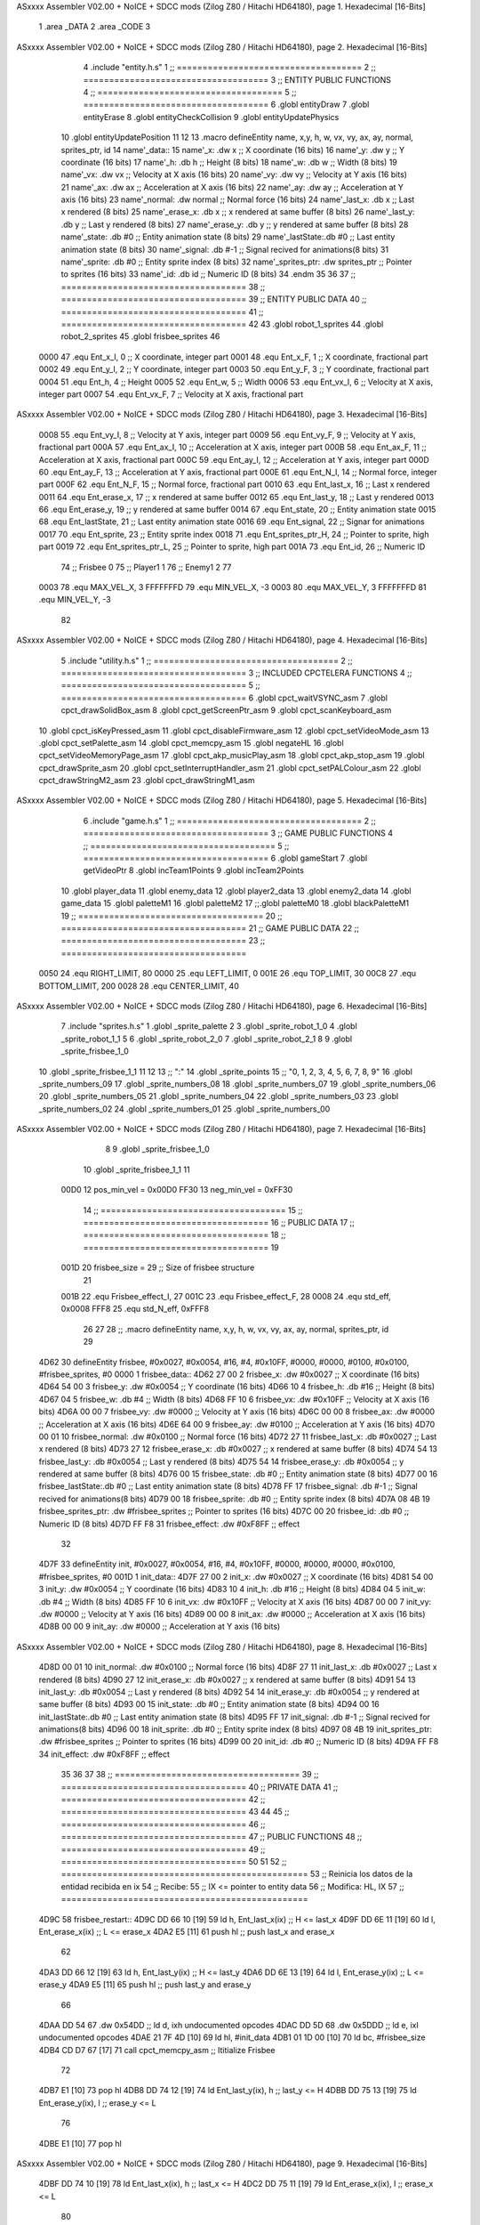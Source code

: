 ASxxxx Assembler V02.00 + NoICE + SDCC mods  (Zilog Z80 / Hitachi HD64180), page 1.
Hexadecimal [16-Bits]



                              1 .area _DATA
                              2 .area _CODE
                              3 
ASxxxx Assembler V02.00 + NoICE + SDCC mods  (Zilog Z80 / Hitachi HD64180), page 2.
Hexadecimal [16-Bits]



                              4 .include "entity.h.s"
                              1 ;; ====================================
                              2 ;; ====================================
                              3 ;; ENTITY PUBLIC FUNCTIONS
                              4 ;; ====================================
                              5 ;; ====================================
                              6 .globl entityDraw
                              7 .globl entityErase
                              8 .globl entityCheckCollision
                              9 .globl entityUpdatePhysics
                             10 .globl entityUpdatePosition
                             11 
                             12 
                             13 .macro defineEntity name, x,y, h, w, vx, vy, ax, ay, normal, sprites_ptr, id
                             14 	name'_data::
                             15 		name'_x:	.dw x		;; X coordinate			(16 bits)
                             16 		name'_y:	.dw y		;; Y coordinate			(16 bits)
                             17 		name'_h:	.db h		;; Height			(8 bits)
                             18 		name'_w:	.db w		;; Width			(8 bits)
                             19 		name'_vx:	.dw vx		;; Velocity at X axis 		(16 bits)
                             20 		name'_vy:	.dw vy		;; Velocity at Y axis		(16 bits)
                             21 		name'_ax:	.dw ax		;; Acceleration at X axis	(16 bits)
                             22 		name'_ay:	.dw ay		;; Acceleration at Y axis	(16 bits)
                             23 		name'_normal:	.dw normal	;; Normal force			(16 bits)
                             24 		name'_last_x:	.db x		;; Last x rendered		(8 bits)
                             25 		name'_erase_x:	.db x		;; x rendered at same buffer	(8 bits)
                             26 		name'_last_y:	.db y		;; Last y rendered		(8 bits)
                             27 		name'_erase_y:	.db y		;; y rendered at same buffer	(8 bits)
                             28 		name'_state:	.db #0		;; Entity animation state	(8 bits)
                             29 		name'_lastState:.db #0		;; Last entity animation state	(8 bits)
                             30 		name'_signal:	.db #-1		;; Signal recived for animations(8 bits)
                             31 		name'_sprite:	.db #0		;; Entity sprite index		(8 bits)
                             32 		name'_sprites_ptr: .dw sprites_ptr ;; Pointer to sprites	(16 bits)
                             33 		name'_id:	.db id		;; Numeric ID			(8 bits)
                             34 .endm
                             35 
                             36 
                             37 ;; ====================================
                             38 ;; ====================================
                             39 ;; ENTITY PUBLIC DATA
                             40 ;; ====================================
                             41 ;; ====================================
                             42 
                             43 .globl robot_1_sprites
                             44 .globl robot_2_sprites
                             45 .globl frisbee_sprites
                             46 
                     0000    47 .equ Ent_x_I, 		0	;; X coordinate, integer part
                     0001    48 .equ Ent_x_F, 		1	;; X coordinate, fractional part
                     0002    49 .equ Ent_y_I, 		2	;; Y coordinate, integer part
                     0003    50 .equ Ent_y_F, 		3	;; Y coordinate, fractional part
                     0004    51 .equ Ent_h, 		4	;; Height
                     0005    52 .equ Ent_w, 		5	;; Width
                     0006    53 .equ Ent_vx_I,		6	;; Velocity at X axis, integer part
                     0007    54 .equ Ent_vx_F,		7	;; Velocity at X axis, fractional part
ASxxxx Assembler V02.00 + NoICE + SDCC mods  (Zilog Z80 / Hitachi HD64180), page 3.
Hexadecimal [16-Bits]



                     0008    55 .equ Ent_vy_I,		8	;; Velocity at Y axis, integer part
                     0009    56 .equ Ent_vy_F,		9	;; Velocity at Y axis, fractional part
                     000A    57 .equ Ent_ax_I,		10	;; Acceleration at X axis, integer part
                     000B    58 .equ Ent_ax_F,		11	;; Acceleration at X axis, fractional part
                     000C    59 .equ Ent_ay_I,		12	;; Acceleration at Y axis, integer part
                     000D    60 .equ Ent_ay_F,		13	;; Acceleration at Y axis, fractional part
                     000E    61 .equ Ent_N_I,		14	;; Normal force, integer part
                     000F    62 .equ Ent_N_F,		15	;; Normal force, fractional part
                     0010    63 .equ Ent_last_x,	16	;; Last x rendered
                     0011    64 .equ Ent_erase_x,	17	;; x rendered at same buffer
                     0012    65 .equ Ent_last_y,	18	;; Last y rendered
                     0013    66 .equ Ent_erase_y,	19	;; y rendered at same buffer
                     0014    67 .equ Ent_state,		20	;; Entity animation state
                     0015    68 .equ Ent_lastState,	21	;; Last entity animation state
                     0016    69 .equ Ent_signal,	22	;; Signar for animations
                     0017    70 .equ Ent_sprite, 	23	;; Entity sprite index
                     0018    71 .equ Ent_sprites_ptr_H, 24	;; Pointer to sprite, high part
                     0019    72 .equ Ent_sprites_ptr_L, 25	;; Pointer to sprite, high part
                     001A    73 .equ Ent_id, 		26	;; Numeric ID
                             74 				;; Frisbee 	0
                             75 				;; Player1 	1
                             76 				;; Enemy1	2
                             77 
                     0003    78 .equ MAX_VEL_X, 3 
                     FFFFFFFD    79 .equ MIN_VEL_X, -3
                     0003    80 .equ MAX_VEL_Y, 3
                     FFFFFFFD    81 .equ MIN_VEL_Y, -3
                             82 
ASxxxx Assembler V02.00 + NoICE + SDCC mods  (Zilog Z80 / Hitachi HD64180), page 4.
Hexadecimal [16-Bits]



                              5 .include "utility.h.s"
                              1 ;; ====================================
                              2 ;; ====================================
                              3 ;; INCLUDED CPCTELERA FUNCTIONS
                              4 ;; ====================================
                              5 ;; ====================================
                              6 .globl cpct_waitVSYNC_asm
                              7 .globl cpct_drawSolidBox_asm
                              8 .globl cpct_getScreenPtr_asm
                              9 .globl cpct_scanKeyboard_asm
                             10 .globl cpct_isKeyPressed_asm
                             11 .globl cpct_disableFirmware_asm
                             12 .globl cpct_setVideoMode_asm
                             13 .globl cpct_setPalette_asm
                             14 .globl cpct_memcpy_asm
                             15 .globl negateHL
                             16 .globl cpct_setVideoMemoryPage_asm
                             17 .globl cpct_akp_musicPlay_asm
                             18 .globl cpct_akp_stop_asm
                             19 .globl cpct_drawSprite_asm
                             20 .globl cpct_setInterruptHandler_asm
                             21 .globl cpct_setPALColour_asm
                             22 .globl cpct_drawStringM2_asm
                             23 .globl cpct_drawStringM1_asm
ASxxxx Assembler V02.00 + NoICE + SDCC mods  (Zilog Z80 / Hitachi HD64180), page 5.
Hexadecimal [16-Bits]



                              6 .include "game.h.s"
                              1 ;; ====================================
                              2 ;; ====================================
                              3 ;; GAME PUBLIC FUNCTIONS
                              4 ;; ====================================
                              5 ;; ====================================
                              6 .globl gameStart
                              7 .globl getVideoPtr
                              8 .globl incTeam1Points
                              9 .globl incTeam2Points
                             10 .globl player_data
                             11 .globl enemy_data
                             12 .globl player2_data
                             13 .globl enemy2_data
                             14 .globl game_data
                             15 .globl paletteM1
                             16 .globl paletteM2
                             17 ;;.globl paletteM0
                             18 .globl blackPaletteM1
                             19 ;; ====================================
                             20 ;; ====================================
                             21 ;; GAME PUBLIC DATA
                             22 ;; ====================================
                             23 ;; ====================================
                     0050    24 .equ RIGHT_LIMIT,	80
                     0000    25 .equ LEFT_LIMIT,	0
                     001E    26 .equ TOP_LIMIT,	 	30
                     00C8    27 .equ BOTTOM_LIMIT,	200
                     0028    28 .equ CENTER_LIMIT,	40
ASxxxx Assembler V02.00 + NoICE + SDCC mods  (Zilog Z80 / Hitachi HD64180), page 6.
Hexadecimal [16-Bits]



                              7 .include "sprites.h.s"
                              1 .globl _sprite_palette
                              2 
                              3 .globl _sprite_robot_1_0
                              4 .globl _sprite_robot_1_1
                              5 
                              6 .globl _sprite_robot_2_0
                              7 .globl _sprite_robot_2_1
                              8 
                              9 .globl _sprite_frisbee_1_0
                             10 .globl _sprite_frisbee_1_1
                             11 
                             12 	
                             13 ;; ":"
                             14 .globl _sprite_points
                             15 ;; "0, 1, 2, 3, 4, 5, 6, 7, 8, 9"
                             16 .globl _sprite_numbers_09
                             17 .globl _sprite_numbers_08
                             18 .globl _sprite_numbers_07
                             19 .globl _sprite_numbers_06
                             20 .globl _sprite_numbers_05
                             21 .globl _sprite_numbers_04
                             22 .globl _sprite_numbers_03
                             23 .globl _sprite_numbers_02
                             24 .globl _sprite_numbers_01
                             25 .globl _sprite_numbers_00
ASxxxx Assembler V02.00 + NoICE + SDCC mods  (Zilog Z80 / Hitachi HD64180), page 7.
Hexadecimal [16-Bits]



                              8 
                              9 .globl _sprite_frisbee_1_0
                             10 .globl _sprite_frisbee_1_1
                             11 
                     00D0    12 pos_min_vel = 0x00D0
                     FF30    13 neg_min_vel = 0xFF30
                             14 ;; ====================================
                             15 ;; ====================================
                             16 ;; PUBLIC DATA
                             17 ;; ====================================
                             18 ;; ====================================
                             19 
                     001D    20 frisbee_size = 29		;; Size of frisbee structure
                             21 
                     001B    22 .equ Frisbee_effect_I, 27
                     001C    23 .equ Frisbee_effect_F, 28
                     0008    24 .equ std_eff, 0x0008
                     FFF8    25 .equ std_N_eff, 0xFFF8
                             26 
                             27 
                             28 ;; .macro defineEntity name, x,y, h, w, vx, vy, ax, ay, normal, sprites_ptr, id
                             29 
   4D62                      30 defineEntity frisbee, #0x0027, #0x0054, #16, #4, #0x10FF, #0000, #0000, #0100, #0x0100, #frisbee_sprites, #0
   0000                       1 	frisbee_data::
   4D62 27 00                 2 		frisbee_x:	.dw #0x0027		;; X coordinate			(16 bits)
   4D64 54 00                 3 		frisbee_y:	.dw #0x0054		;; Y coordinate			(16 bits)
   4D66 10                    4 		frisbee_h:	.db #16		;; Height			(8 bits)
   4D67 04                    5 		frisbee_w:	.db #4		;; Width			(8 bits)
   4D68 FF 10                 6 		frisbee_vx:	.dw #0x10FF		;; Velocity at X axis 		(16 bits)
   4D6A 00 00                 7 		frisbee_vy:	.dw #0000		;; Velocity at Y axis		(16 bits)
   4D6C 00 00                 8 		frisbee_ax:	.dw #0000		;; Acceleration at X axis	(16 bits)
   4D6E 64 00                 9 		frisbee_ay:	.dw #0100		;; Acceleration at Y axis	(16 bits)
   4D70 00 01                10 		frisbee_normal:	.dw #0x0100	;; Normal force			(16 bits)
   4D72 27                   11 		frisbee_last_x:	.db #0x0027		;; Last x rendered		(8 bits)
   4D73 27                   12 		frisbee_erase_x:	.db #0x0027		;; x rendered at same buffer	(8 bits)
   4D74 54                   13 		frisbee_last_y:	.db #0x0054		;; Last y rendered		(8 bits)
   4D75 54                   14 		frisbee_erase_y:	.db #0x0054		;; y rendered at same buffer	(8 bits)
   4D76 00                   15 		frisbee_state:	.db #0		;; Entity animation state	(8 bits)
   4D77 00                   16 		frisbee_lastState:.db #0		;; Last entity animation state	(8 bits)
   4D78 FF                   17 		frisbee_signal:	.db #-1		;; Signal recived for animations(8 bits)
   4D79 00                   18 		frisbee_sprite:	.db #0		;; Entity sprite index		(8 bits)
   4D7A 08 4B                19 		frisbee_sprites_ptr: .dw #frisbee_sprites ;; Pointer to sprites	(16 bits)
   4D7C 00                   20 		frisbee_id:	.db #0		;; Numeric ID			(8 bits)
   4D7D FF F8                31 	frisbee_effect: .dw #0xF8FF									;; effect
                             32 
   4D7F                      33 defineEntity init, #0x0027, #0x0054, #16, #4, #0x10FF, #0000, #0000, #0000, #0x0100, #frisbee_sprites, #0
   001D                       1 	init_data::
   4D7F 27 00                 2 		init_x:	.dw #0x0027		;; X coordinate			(16 bits)
   4D81 54 00                 3 		init_y:	.dw #0x0054		;; Y coordinate			(16 bits)
   4D83 10                    4 		init_h:	.db #16		;; Height			(8 bits)
   4D84 04                    5 		init_w:	.db #4		;; Width			(8 bits)
   4D85 FF 10                 6 		init_vx:	.dw #0x10FF		;; Velocity at X axis 		(16 bits)
   4D87 00 00                 7 		init_vy:	.dw #0000		;; Velocity at Y axis		(16 bits)
   4D89 00 00                 8 		init_ax:	.dw #0000		;; Acceleration at X axis	(16 bits)
   4D8B 00 00                 9 		init_ay:	.dw #0000		;; Acceleration at Y axis	(16 bits)
ASxxxx Assembler V02.00 + NoICE + SDCC mods  (Zilog Z80 / Hitachi HD64180), page 8.
Hexadecimal [16-Bits]



   4D8D 00 01                10 		init_normal:	.dw #0x0100	;; Normal force			(16 bits)
   4D8F 27                   11 		init_last_x:	.db #0x0027		;; Last x rendered		(8 bits)
   4D90 27                   12 		init_erase_x:	.db #0x0027		;; x rendered at same buffer	(8 bits)
   4D91 54                   13 		init_last_y:	.db #0x0054		;; Last y rendered		(8 bits)
   4D92 54                   14 		init_erase_y:	.db #0x0054		;; y rendered at same buffer	(8 bits)
   4D93 00                   15 		init_state:	.db #0		;; Entity animation state	(8 bits)
   4D94 00                   16 		init_lastState:.db #0		;; Last entity animation state	(8 bits)
   4D95 FF                   17 		init_signal:	.db #-1		;; Signal recived for animations(8 bits)
   4D96 00                   18 		init_sprite:	.db #0		;; Entity sprite index		(8 bits)
   4D97 08 4B                19 		init_sprites_ptr: .dw #frisbee_sprites ;; Pointer to sprites	(16 bits)
   4D99 00                   20 		init_id:	.db #0		;; Numeric ID			(8 bits)
   4D9A FF F8                34 	init_effect: .dw #0xF8FF									;; effect
                             35 
                             36 
                             37 
                             38 ;; ====================================
                             39 ;; ====================================
                             40 ;; PRIVATE DATA
                             41 ;; ====================================
                             42 ;; ====================================
                             43 
                             44 
                             45 ;; ====================================
                             46 ;; ====================================
                             47 ;; PUBLIC FUNCTIONS
                             48 ;; ====================================
                             49 ;; ====================================
                             50 
                             51 
                             52 ;; ================================================
                             53 ;; Reinicia los datos de la entidad recibida en ix
                             54 ;; Recibe:
                             55 ;; 	IX <= pointer to entity data
                             56 ;; Modifica: HL, IX
                             57 ;; ================================================
   4D9C                      58 frisbee_restart::
   4D9C DD 66 10      [19]   59 	ld	h, Ent_last_x(ix)	;; H <= last_x
   4D9F DD 6E 11      [19]   60 	ld	l, Ent_erase_x(ix)	;; L <= erase_x
   4DA2 E5            [11]   61 	push	hl			;; push last_x and erase_x
                             62 
   4DA3 DD 66 12      [19]   63 	ld	h, Ent_last_y(ix)	;; H <= last_y
   4DA6 DD 6E 13      [19]   64 	ld	l, Ent_erase_y(ix)	;; L <= erase_y
   4DA9 E5            [11]   65 	push	hl			;; push last_y and erase_y
                             66 
   4DAA DD 54                67 	.dw	0x54DD			;; ld	d, ixh	undocumented opcodes
   4DAC DD 5D                68 	.dw	0x5DDD			;; ld	e, ixl	undocumented opcodes
   4DAE 21 7F 4D      [10]   69 	ld	hl, #init_data
   4DB1 01 1D 00      [10]   70 	ld	bc, #frisbee_size
   4DB4 CD D7 67      [17]   71 	call cpct_memcpy_asm		;; Ititialize Frisbee
                             72 
   4DB7 E1            [10]   73 	pop	hl
   4DB8 DD 74 12      [19]   74 	ld	Ent_last_y(ix), h	;; last_y <= H
   4DBB DD 75 13      [19]   75 	ld	Ent_erase_y(ix), l	;; erase_y <= L
                             76 
   4DBE E1            [10]   77 	pop	hl
ASxxxx Assembler V02.00 + NoICE + SDCC mods  (Zilog Z80 / Hitachi HD64180), page 9.
Hexadecimal [16-Bits]



   4DBF DD 74 10      [19]   78 	ld	Ent_last_x(ix), h	;; last_x <= H
   4DC2 DD 75 11      [19]   79 	ld	Ent_erase_x(ix), l	;; erase_x <= L
                             80 
   4DC5                      81 frisbee_erase::
   4DC5 DD 21 62 4D   [14]   82 	ld 	ix, #frisbee_data
   4DC9 CD 41 4B      [17]   83 	call entityErase		;; Pintar cuadrado azul fondo
                             84 
   4DCC C9            [10]   85 	ret
                             86 
                             87 
                             88 ;; ================================================
                             89 ;; Modifica el valor de la velocidad del frisbee
                             90 ;; 	en el eje X e Y, al recibido en HL y DE
                             91 ;;	Si la velocidad en el eje X es menor que 1
                             92 ;; 	la modifica a mínimo 1 (positivo y neg)
                             93 ;; Recibe:
                             94 ;;	 A <= entity ID
                             95 ;; 	HL <= X axis velocity
                             96 ;; 	DE <= Y axis velocity
                             97 ;; Modifica: A, HL, IX
                             98 ;; ================================================
   4DCD                      99 frisbee_setVelocities::
   4DCD DD 21 62 4D   [14]  100 	ld 	ix, #frisbee_data
                            101 
   4DD1 FE 01         [ 7]  102 	cp 	#1
   4DD3 28 12         [12]  103 	jr	z, player_1				;; Ent_id == 1?
                            104 		;; player 2
   4DD5 7C            [ 4]  105 		ld	a, h
   4DD6 FE 00         [ 7]  106 		cp 	#0
   4DD8 F2 E2 4D      [10]  107 		jp	p, less_than_minus_one		;; Is VX positive? 
                            108 
   4DDB 3E 01         [ 7]  109 		ld	a, #1
   4DDD BC            [ 4]  110 		cp	h
   4DDE 30 02         [12]  111 		jr	nc, less_than_minus_one
                            112 			;; vx greater than minus one
   4DE0 18 15         [12]  113 			jr set_vels
   4DE2                     114 		less_than_minus_one:
   4DE2 21 30 FF      [10]  115 			ld	hl, #neg_min_vel
   4DE5 18 10         [12]  116 			jr set_vels
   4DE7                     117 	negative_vx:
                            118 
   4DE7                     119 	player_1:
   4DE7 7C            [ 4]  120 		ld	a, h
   4DE8 FE 00         [ 7]  121 		cp 	#0
   4DEA FA F4 4D      [10]  122 		jp	m, less_than_one		;; Is VX negative? 
                            123 
   4DED 7C            [ 4]  124 		ld	a, h
   4DEE FE 01         [ 7]  125 		cp	#1
   4DF0 38 02         [12]  126 		jr	c, less_than_one
                            127 			;; vx greater than one
   4DF2 18 03         [12]  128 			jr set_vels
   4DF4                     129 		less_than_one:
   4DF4 21 D0 00      [10]  130 			ld	hl, #pos_min_vel
                            131 
                            132 
ASxxxx Assembler V02.00 + NoICE + SDCC mods  (Zilog Z80 / Hitachi HD64180), page 10.
Hexadecimal [16-Bits]



   4DF7                     133 	set_vels:
   4DF7 DD 74 06      [19]  134 	ld 	Ent_vx_I(ix), h
   4DFA DD 75 07      [19]  135 	ld 	Ent_vx_F(ix), l
   4DFD DD 72 08      [19]  136 	ld 	Ent_vy_I(ix), d
   4E00 DD 73 09      [19]  137 	ld 	Ent_vy_F(ix), e
   4E03 C9            [10]  138 	ret
                            139 
                            140 
                            141 
                            142 
                            143 ;; ===========================================
                            144 ;; Modifica el valor del efecto del frisbee
                            145 ;; 	al recibido en HL
                            146 ;; Recibe:
                            147 ;; 	HL <= Effect value
                            148 ;; ===========================================
   4E04                     149 frisbee_setEffect::
   4E04 DD 21 62 4D   [14]  150 	ld 	ix, #frisbee_data
   4E08 DD 74 1B      [19]  151 	ld 	Frisbee_effect_I(ix), h
   4E0B DD 75 1C      [19]  152 	ld 	Frisbee_effect_F(ix), l
   4E0E C9            [10]  153 	ret
                            154 
                            155 ;; =========================================
                            156 ;; Actualiza el estado del frisbee
                            157 ;; Modifica A
                            158 ;; =========================================
   4E0F                     159 frisbee_update::
   4E0F CD 36 4E      [17]  160 	call update_frisbee_animation	;; A <= update / not update
   4E12 FE 00         [ 7]  161 	cp 	#0
   4E14 28 0E         [12]  162 	jr 	z, not_active		;; A == 0? not active
                            163 		;; Active
   4E16 DD 21 62 4D   [14]  164 		ld 	ix, #frisbee_data
   4E1A CD 6F 4E      [17]  165 		call frisbee_applyEffect 	
   4E1D CD 5B 4B      [17]  166 		call entityUpdatePhysics
   4E20 CD B5 4C      [17]  167 		call entityUpdatePosition
   4E23 C9            [10]  168 		ret
                            169 
   4E24                     170 	not_active:
   4E24 3E 01         [ 7]  171 		ld 	a, #1
   4E26 32 76 4D      [13]  172 		ld 	(frisbee_state), a
   4E29 C9            [10]  173 	ret
                            174 
   4E2A                     175 frisbee_draw::
                            176 
   4E2A DD 21 62 4D   [14]  177 	ld 	ix, #frisbee_data
   4E2E CD 0C 4B      [17]  178 	call entityDraw 		;; Pintar cuadrado azul cian
                            179 
   4E31 C9            [10]  180 	ret
                            181 	
                            182 ;; =========================================
                            183 ;; Desactiva el frisbee
                            184 ;; Modifica A
                            185 ;; Entrada:
                            186 ;; 	A <= State number to set
                            187 ;; =========================================
ASxxxx Assembler V02.00 + NoICE + SDCC mods  (Zilog Z80 / Hitachi HD64180), page 11.
Hexadecimal [16-Bits]



   4E32                     188 frisbee_setState::
   4E32 32 76 4D      [13]  189 	ld 	(frisbee_state), a
   4E35 C9            [10]  190 	ret
                            191 
                            192 ;; =============================================
                            193 ;; Actualiza el sprite que se tiene que
                            194 ;; 	dibujar en este frame
                            195 ;; Entrada:
                            196 ;;	IX <= Pointer to player data
                            197 ;; Modifica: 
                            198 ;; Devuelve:
                            199 ;; 	A => 1 that state have to update physics
                            200 ;;	  => 0 that state not update physics
                            201 ;; =============================================
   4E36                     202 update_frisbee_animation::
   4E36 CD 3E 4E      [17]  203 	call 	animation_delta
   4E39 DD 36 16 FF   [19]  204 	ld 	Ent_signal(ix), #-1
   4E3D C9            [10]  205 	ret
                            206 
                            207 ;; ====================================
                            208 ;; ====================================
                            209 ;; PRIVATE FUNCTIONS
                            210 ;; ====================================
                            211 ;; ====================================
                            212 
                            213 ;; =========================================
                            214 ;; Determina el siguiente estado de
                            215 ;;	la entidad
                            216 ;; Entrada:
                            217 ;;	IX <= Pointer to player data
                            218 ;; =========================================
   4E3E                     219 animation_delta:
   4E3E DD 7E 14      [19]  220 	ld	a, Ent_state(ix)
                            221 
   4E41 FE FF         [ 7]  222 	cp	#-1
   4E43 28 11         [12]  223 	jr	z, anim_disabled
                            224 		;; Firsbee active
   4E45 FE 00         [ 7]  225 		cp	#0
   4E47 20 04         [12]  226 		jr	nz, not_zero
                            227 			;; STATE 0 - frisbee step 1 state ;;
   4E49 CD 59 4E      [17]  228 			call frisbee0_state
   4E4C C9            [10]  229 			ret
   4E4D                     230 		not_zero:
   4E4D FE 01         [ 7]  231 		cp	#1
   4E4F 20 04         [12]  232 		jr	nz, not_one
                            233 			;; STATE 1 - frisbee step 2 state ;;
   4E51 CD 64 4E      [17]  234 			call frisbee1_state
   4E54 C9            [10]  235 			ret
   4E55                     236 		not_one:
                            237 
   4E55 C9            [10]  238 		ret
   4E56                     239 	anim_disabled:
                            240 
   4E56 3E 00         [ 7]  241 	ld a, #0	;; A <= Not update physics
   4E58 C9            [10]  242 	ret
ASxxxx Assembler V02.00 + NoICE + SDCC mods  (Zilog Z80 / Hitachi HD64180), page 12.
Hexadecimal [16-Bits]



                            243 
                            244 
                            245 ;; ======================================
                            246 ;; 	Frisbee 1 State #1
                            247 ;; Entrada:  IX <= Pointer to player data
                            248 ;; Devuelve: A <= Not Update/Update
                            249 ;; ======================================
   4E59                     250 frisbee0_state:
   4E59 DD 36 17 00   [19]  251 	ld Ent_sprite(ix), #0	;; Next sprite <= 30
                            252 	;; ld a, Ent_state(ix)	;;
                            253 	;; ld Ent_lastState(ix), a	;; LastState <= current state
   4E5D DD 36 14 01   [19]  254 	ld Ent_state(ix), #1	;; Next state <= 0
                            255 
   4E61 3E 01         [ 7]  256 	ld a, #1		;; A <= Update physics
   4E63 C9            [10]  257 	ret
                            258 
                            259 ;; ======================================
                            260 ;; 	Frisbee 1 State #1
                            261 ;; Entrada:  IX <= Pointer to player data
                            262 ;; Devuelve: A <= Not Update/Update
                            263 ;; ======================================
   4E64                     264 frisbee1_state:
   4E64 DD 36 17 01   [19]  265 	ld Ent_sprite(ix), #1	;; Next sprite <= 30
                            266 	;; ld a, Ent_state(ix)	;;
                            267 	;; ld Ent_lastState(ix), a	;; LastState <= current state
   4E68 DD 36 14 00   [19]  268 	ld Ent_state(ix), #0	;; Next state <= 0
                            269 
   4E6C 3E 01         [ 7]  270 	ld a, #1		;; A <= Update physics
   4E6E C9            [10]  271 	ret
                            272 
                            273 ;; ===========================================
                            274 ;; Mueve el frisbee a la izquierda un píxel
                            275 ;; Recibe:
                            276 ;; 	IX <= Pointer to entity data
                            277 ;; Modifica A
                            278 ;; ===========================================
   4E6F                     279 frisbee_applyEffect:
                            280 	;; vy' = vy + ay
   4E6F DD 66 08      [19]  281 	ld 	h, Ent_vy_I(ix)
   4E72 DD 6E 09      [19]  282 	ld 	l, Ent_vy_F(ix)		;; HL <= ent_vy
   4E75 DD 56 1B      [19]  283 	ld 	d, Frisbee_effect_I(ix)
   4E78 DD 5E 1C      [19]  284 	ld 	e, Frisbee_effect_F(ix)	;; DE <= frisbee_effect
                            285 
   4E7B 19            [11]  286 	add 	hl, de 			;; HL <= HL + DE (ent_vy + frisbee_effect)
                            287 
   4E7C DD 74 08      [19]  288 	ld 	Ent_vy_I(ix), h
   4E7F DD 75 09      [19]  289 	ld 	Ent_vy_F(ix), l		;; Ent_vy <= HL
                            290 
   4E82 C9            [10]  291 	ret
                            292 
                            293 
                            294 ;; ===========================================
                            295 ;; Comprueba si el frisbee está en posición
                            296 ;;	de gol
                            297 ;; Recibe:
ASxxxx Assembler V02.00 + NoICE + SDCC mods  (Zilog Z80 / Hitachi HD64180), page 13.
Hexadecimal [16-Bits]



                            298 ;; 	IX <= Pointer to entity data
                            299 ;; Modifica A
                            300 ;; ===========================================
   4E83                     301 frisbee_checkGoal::
   4E83 DD 7E 00      [19]  302 	ld 	a, Ent_x_I(ix)		;; A <= Ent_x_I
   4E86 FE 00         [ 7]  303 	cp	#LEFT_LIMIT
   4E88 20 09         [12]  304 	jr	nz, no_left_goal	;; Ent_x != LEFT_LIMIT? no goal
                            305 		;; left goal
   4E8A DD E5         [15]  306 		push ix
   4E8C CD 12 5B      [17]  307 		call incTeam2Points
   4E8F DD E1         [14]  308 		pop ix
   4E91 18 0E         [12]  309 		jr	goal
                            310 
   4E93                     311 	no_left_goal:
   4E93 DD 86 05      [19]  312 		add 	a, Ent_w(ix)		;; A <= Ent_x + Ent_w
   4E96 FE 50         [ 7]  313 		cp	#RIGHT_LIMIT
   4E98 20 0A         [12]  314 		jr	nz, no_right_goal	;; Ent_x + Ent_w != RIGHT_LIMIT? no goal
                            315 			;; right goal
   4E9A DD E5         [15]  316 			push ix
   4E9C CD 06 5B      [17]  317 			call incTeam1Points
   4E9F DD E1         [14]  318 			pop ix
   4EA1                     319 	goal:
   4EA1 CD 9C 4D      [17]  320 		call frisbee_restart
                            321 
   4EA4                     322 	no_right_goal:
   4EA4 C9            [10]  323 	ret
